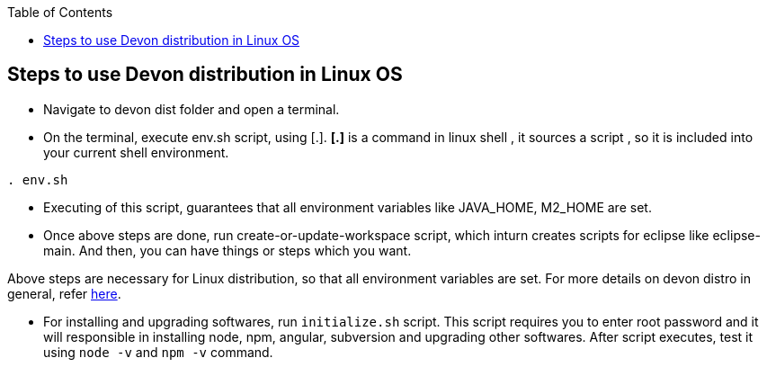 :toc: macro
toc::[]

:doctype: book
:reproducible:
:source-highlighter: rouge
:listing-caption: Listing

== Steps to use Devon distribution in Linux OS

*  Navigate to devon dist folder and open a terminal.
* On the terminal, execute env.sh script, using [.].
  *[.]* is a command in linux shell ,
    it sources a script ,
    so it is included into your current shell environment.


[source,console]
----
. env.sh
----

* Executing of this script, guarantees that all environment variables like JAVA_HOME, M2_HOME are set.

* Once above steps are done, run create-or-update-workspace script, which inturn creates scripts for eclipse like eclipse-main. And then, you can have things or steps which you want. 

Above steps are necessary for Linux distribution, so that all environment variables are set.
For more details on devon distro in general, refer https://github.com/devonfw/devon-guide/wiki/getting-started-distribution-structure[here].

* For installing and upgrading softwares, run `initialize.sh` script. This script requires you to enter root password and it will responsible in installing node, npm, angular, subversion and upgrading other softwares. After script executes, test it using `node -v` and `npm -v` command.

